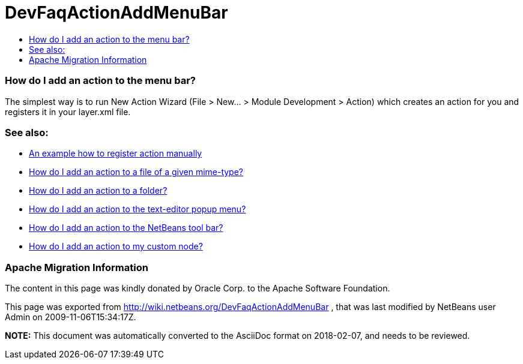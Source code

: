 // 
//     Licensed to the Apache Software Foundation (ASF) under one
//     or more contributor license agreements.  See the NOTICE file
//     distributed with this work for additional information
//     regarding copyright ownership.  The ASF licenses this file
//     to you under the Apache License, Version 2.0 (the
//     "License"); you may not use this file except in compliance
//     with the License.  You may obtain a copy of the License at
// 
//       http://www.apache.org/licenses/LICENSE-2.0
// 
//     Unless required by applicable law or agreed to in writing,
//     software distributed under the License is distributed on an
//     "AS IS" BASIS, WITHOUT WARRANTIES OR CONDITIONS OF ANY
//     KIND, either express or implied.  See the License for the
//     specific language governing permissions and limitations
//     under the License.
//

= DevFaqActionAddMenuBar
:jbake-type: wiki
:jbake-tags: wiki, devfaq, needsreview
:jbake-status: published
:keywords: Apache NetBeans wiki DevFaqActionAddMenuBar
:description: Apache NetBeans wiki DevFaqActionAddMenuBar
:toc: left
:toc-title:
:syntax: true

=== How do I add an action to the menu bar?

The simplest way is to run New Action Wizard (File > New... > Module Development > Action) which creates an action for you and registers it in your layer.xml file.

=== See also:

* link:DevFaqActionsFolder.asciidoc[An example how to register action manually ]
* link:DevFaqActionAddFileMime.asciidoc[How do I add an action to a file of a given mime-type? ]
* link:DevFaqActionAddFolder.asciidoc[How do I add an action to a folder? ]
* link:DevFaqActionAddEditorPopup.asciidoc[How do I add an action to the text-editor popup menu? ]
* link:DevFaqActionAddToolBar.asciidoc[How do I add an action to the NetBeans tool bar? ]
* link:DevFaqActionAddDataObject.asciidoc[How do I add an action to my custom node? ]

=== Apache Migration Information

The content in this page was kindly donated by Oracle Corp. to the
Apache Software Foundation.

This page was exported from link:http://wiki.netbeans.org/DevFaqActionAddMenuBar[http://wiki.netbeans.org/DevFaqActionAddMenuBar] , 
that was last modified by NetBeans user Admin 
on 2009-11-06T15:34:17Z.


*NOTE:* This document was automatically converted to the AsciiDoc format on 2018-02-07, and needs to be reviewed.
